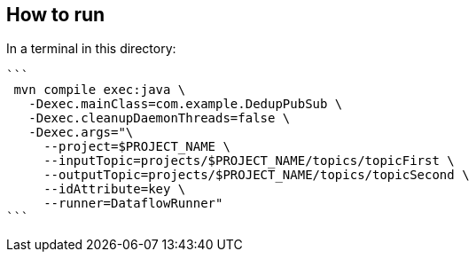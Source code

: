 ## How to run


In a terminal in this directory:

  ```
   mvn compile exec:java \
     -Dexec.mainClass=com.example.DedupPubSub \
     -Dexec.cleanupDaemonThreads=false \
     -Dexec.args="\
       --project=$PROJECT_NAME \
       --inputTopic=projects/$PROJECT_NAME/topics/topicFirst \
       --outputTopic=projects/$PROJECT_NAME/topics/topicSecond \
       --idAttribute=key \
       --runner=DataflowRunner"
  ```




